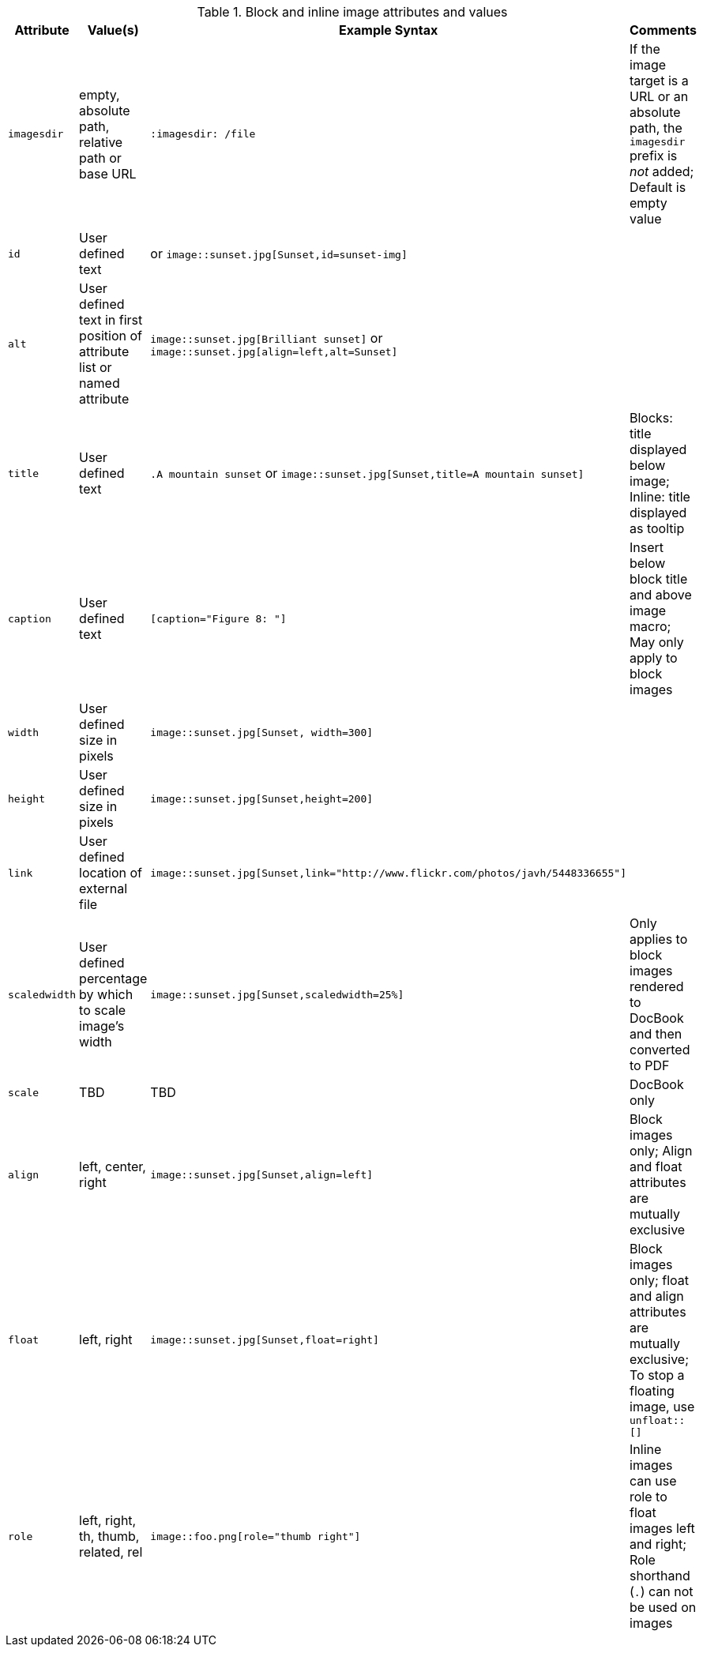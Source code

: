 ////
Included in:

- user-manual: images: Summary
////

.Block and inline image attributes and values
[cols="1m,1,2,2"]
|===
|Attribute |Value(s) |Example Syntax |Comments

|imagesdir
|empty, absolute path, relative path or base URL
|`:imagesdir: /file`
|If the image target is a URL or an absolute path, the `imagesdir` prefix is _not_ added; Default is empty value

|id
|User defined text
|[[sunset-img]] or `image::sunset.jpg[Sunset,id=sunset-img]`
|

|alt
|User defined text in first position of attribute list or named attribute
|`image::sunset.jpg[Brilliant sunset]` or `image::sunset.jpg[align=left,alt=Sunset]`
|

|title
|User defined text
|`.A mountain sunset` or `image::sunset.jpg[Sunset,title=A mountain sunset]`
|Blocks: title displayed below image; Inline: title displayed as tooltip

|caption
|User defined text
|`[caption="Figure 8: "]`
|Insert below block title and above image macro; May only apply to block images

|width
|User defined size in pixels
|`image::sunset.jpg[Sunset, width=300]`
|

|height
|User defined size in pixels
|`image::sunset.jpg[Sunset,height=200]`
|

|link
|User defined location of external file
|`image::sunset.jpg[Sunset,link="http://www.flickr.com/photos/javh/5448336655"]`
|

|scaledwidth
|User defined percentage by which to scale image's width
|`image::sunset.jpg[Sunset,scaledwidth=25%]`
|Only applies to block images rendered to DocBook and then converted to PDF

|scale
|TBD
|TBD
|DocBook only

|align
|left, center, right
|`image::sunset.jpg[Sunset,align=left]`
|Block images only; Align and float attributes are mutually exclusive

|float
|left, right
|`image::sunset.jpg[Sunset,float=right]`
|Block images only; float and align attributes are mutually exclusive; To stop a floating image, use `+unfloat::[]+`

|role
|left, right, th, thumb, related, rel
|`image::foo.png[role="thumb right"]`
|Inline images can use role to float images left and right; Role shorthand (`.`) can not be used on images
|===
